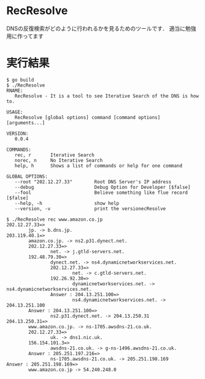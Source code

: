 * RecResolve
DNSの反復検索がどのように行われるかを見るためのツールです．
適当に勉強用に作ってます

* 実行結果
#+BEGIN_SRC text
$ go build
$ ./RecResolve
RNAME:
   RecResolve - It is a tool to see Iterative Search of the DNS is how to.

USAGE:
   RecResolve [global options] command [command options] [arguments...]
   
VERSION:
   0.0.4
   
COMMANDS:
   rec, r       Iterative Search
   norec, n     No Iterative Search
   help, h      Shows a list of commands or help for one command
   
GLOBAL OPTIONS:
   --root "202.12.27.33"        Root DNS Server's IP address
   --debug                      Debug Option for Developer [$false]
   --fool                       Believe something like flue record [$false]
   --help, -h                   show help
   --version, -v                print the versionecResolve
   
$ ./RecResolve rec www.amazon.co.jp
202.12.27.33=>
        jp. -> b.dns.jp.
203.119.40.1=>
        amazon.co.jp. -> ns2.p31.dynect.net.
        202.12.27.33=>
                net. -> j.gtld-servers.net.
        192.48.79.30=>
                dynect.net. -> ns4.dynamicnetworkservices.net.
                202.12.27.33=>
                        net. -> c.gtld-servers.net.
                192.26.92.30=>
                        dynamicnetworkservices.net. -> ns4.dynamicnetworkservices.net.
                Answer : 204.13.251.100=>
                        ns4.dynamicnetworkservices.net. -> 204.13.251.100
        Answer : 204.13.251.100=>
                ns2.p31.dynect.net. -> 204.13.250.31
204.13.250.31=>
        www.amazon.co.jp. -> ns-1705.awsdns-21.co.uk.
        202.12.27.33=>
                uk. -> dns1.nic.uk.
        156.154.101.3=>
                awsdns-21.co.uk. -> g-ns-1496.awsdns-21.co.uk.
        Answer : 205.251.197.216=>
                ns-1705.awsdns-21.co.uk. -> 205.251.198.169
Answer : 205.251.198.169=>
        www.amazon.co.jp -> 54.240.248.0
#+END_SRC
